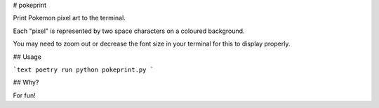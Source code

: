 # pokeprint

Print Pokemon pixel art to the terminal.

Each "pixel" is represented by two space characters on a coloured background.

You may need to zoom out or decrease the font size in your terminal for this to display properly.

## Usage

```text
poetry run python pokeprint.py
```

## Why?

For fun!